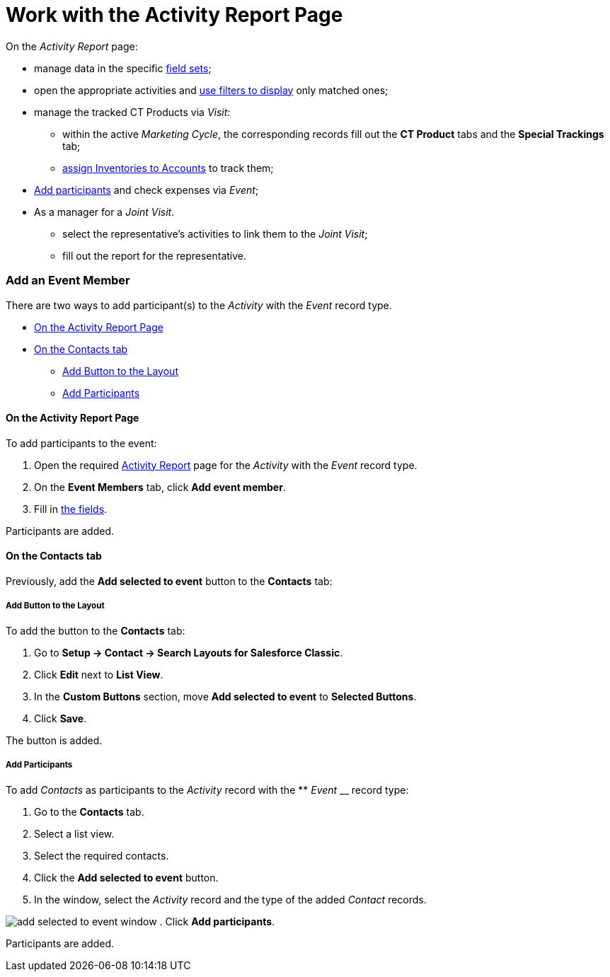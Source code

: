 = Work with the Activity Report Page

On the _Activity Report_ page:

* manage data in the specific
xref:admin-guide/activity-report-management/manage-field-sets-for-activity-report-pages[field sets];
* open the appropriate activities and
xref:admin-guide/activity-report-management/create-a-new-filter-for-the-activities-list[use filters to
display] only matched ones;
* manage the tracked CT Products via _Visit_:
** within the active _Marketing Cycle_, the corresponding records fill
out the *CT Product* tabs and the *Special Trackings* tab;
** xref:admin-guide/ct-products-and-assortments-management/assign-inventories-to-accounts[assign Inventories to
Accounts] to track them;
* xref:admin-guide/activity-report-management/work-with-the-activity-report-page#h2_867056578[Add
participants] and check expenses via _Event_;
*  As a manager for a _Joint Visit_.
** select the representative's activities to link them to the _Joint
Visit_;
** fill out the report for the representative.

[[h2_867056578]]
=== Add an Event Member

There are two ways to add participant(s) to the _Activity_ with
the _Event_ record type.

* xref:admin-guide/activity-report-management/work-with-the-activity-report-page#h2_1809147520[On the
Activity Report Page]
* xref:admin-guide/activity-report-management/work-with-the-activity-report-page#h2_1878806894[On the
Contacts tab]
** xref:admin-guide/activity-report-management/work-with-the-activity-report-page#h3__1318785425[Add
Button to the Layout]
** xref:admin-guide/activity-report-management/work-with-the-activity-report-page#h3__888033415[Add
Participants]

[[h3_1546508832]]
==== On the Activity Report Page

To add participants to the event:

. Open the required
xref:activity-report-interface#h2_1673179481[Activity Report] page
for the _Activity_ with the _Event_ record type.
. On the *Event Members* tab, click *Add event member*.
. Fill in xref:admin-guide/activity-report-management/configure-an-event-member-tab[the fields].

Participants are added.

[[h3_1878806894]]
==== On the Contacts tab

Previously, add the *Add selected to event* button to the *Contacts*
tab:



[[h4__1318785425]]
===== Add Button to the Layout



To add the button to the *Contacts* tab:

. Go to *Setup → Contact → Search Layouts for Salesforce Classic*.
. Click *Edit* next to *List View*.
. In the *Custom Buttons* section, move *Add selected to
event* to *Selected Buttons*.
. Click *Save*.

The button is added.



[[h4__888033415]]
===== Add Participants



To add _Contacts_ as participants to the _Activity_ record with the **
_Event_ __ record type:

. Go to the *Contacts* tab.
. Select a list view.
. Select the required contacts.
. Click the *Add selected to event* button.
. In the window, select the _Activity_ record and the type of the added
_Contact_ records.

image:add-selected-to-event-window.png[]
. Click *Add participants*.

Participants are added.
